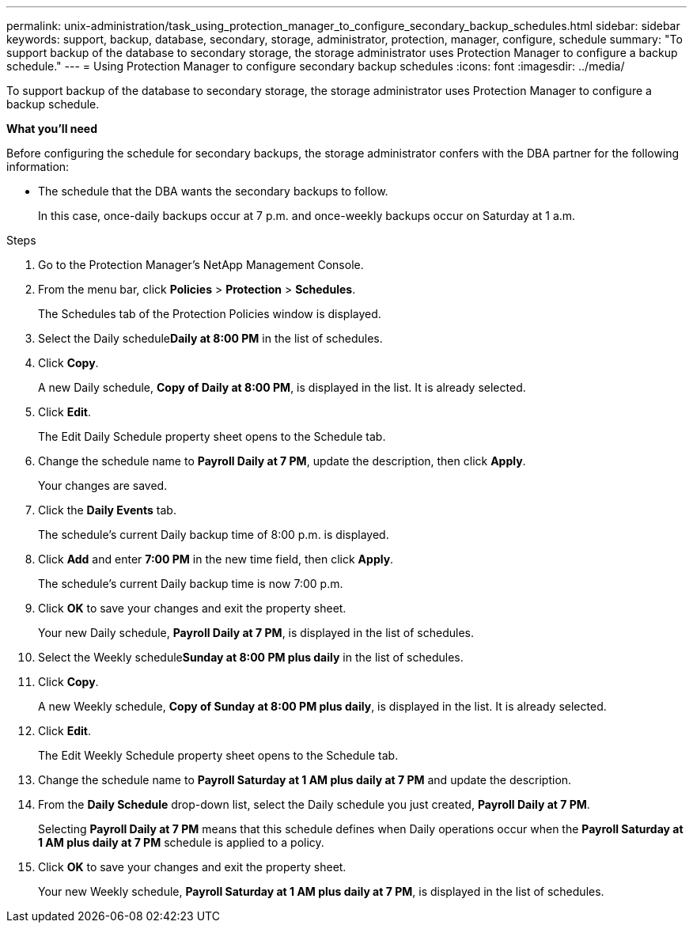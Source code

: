 ---
permalink: unix-administration/task_using_protection_manager_to_configure_secondary_backup_schedules.html
sidebar: sidebar
keywords: support, backup, database, secondary, storage, administrator, protection, manager, configure, schedule
summary: "To support backup of the database to secondary storage, the storage administrator uses Protection Manager to configure a backup schedule."
---
= Using Protection Manager to configure secondary backup schedules
:icons: font
:imagesdir: ../media/

[.lead]
To support backup of the database to secondary storage, the storage administrator uses Protection Manager to configure a backup schedule.

*What you'll need*

Before configuring the schedule for secondary backups, the storage administrator confers with the DBA partner for the following information:

* The schedule that the DBA wants the secondary backups to follow.
+
In this case, once-daily backups occur at 7 p.m. and once-weekly backups occur on Saturday at 1 a.m.

.Steps

. Go to the Protection Manager's NetApp Management Console.
. From the menu bar, click *Policies* > *Protection* > *Schedules*.
+
The Schedules tab of the Protection Policies window is displayed.

. Select the Daily schedule**Daily at 8:00 PM** in the list of schedules.
. Click *Copy*.
+
A new Daily schedule, *Copy of Daily at 8:00 PM*, is displayed in the list. It is already selected.

. Click *Edit*.
+
The Edit Daily Schedule property sheet opens to the Schedule tab.

. Change the schedule name to *Payroll Daily at 7 PM*, update the description, then click *Apply*.
+
Your changes are saved.

. Click the *Daily Events* tab.
+
The schedule's current Daily backup time of 8:00 p.m. is displayed.

. Click *Add* and enter *7:00 PM* in the new time field, then click *Apply*.
+
The schedule's current Daily backup time is now 7:00 p.m.

. Click *OK* to save your changes and exit the property sheet.
+
Your new Daily schedule, *Payroll Daily at 7 PM*, is displayed in the list of schedules.

. Select the Weekly schedule**Sunday at 8:00 PM plus daily** in the list of schedules.
. Click *Copy*.
+
A new Weekly schedule, *Copy of Sunday at 8:00 PM plus daily*, is displayed in the list. It is already selected.

. Click *Edit*.
+
The Edit Weekly Schedule property sheet opens to the Schedule tab.

. Change the schedule name to *Payroll Saturday at 1 AM plus daily at 7 PM* and update the description.
. From the *Daily Schedule* drop-down list, select the Daily schedule you just created, *Payroll Daily at 7 PM*.
+
Selecting *Payroll Daily at 7 PM* means that this schedule defines when Daily operations occur when the *Payroll Saturday at 1 AM plus daily at 7 PM* schedule is applied to a policy.

. Click *OK* to save your changes and exit the property sheet.
+
Your new Weekly schedule, *Payroll Saturday at 1 AM plus daily at 7 PM*, is displayed in the list of schedules.
